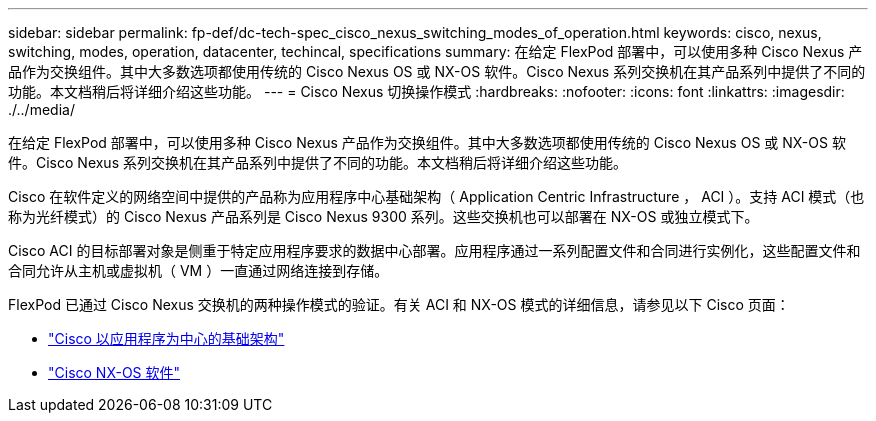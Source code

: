 ---
sidebar: sidebar 
permalink: fp-def/dc-tech-spec_cisco_nexus_switching_modes_of_operation.html 
keywords: cisco, nexus, switching, modes, operation, datacenter, techincal, specifications 
summary: 在给定 FlexPod 部署中，可以使用多种 Cisco Nexus 产品作为交换组件。其中大多数选项都使用传统的 Cisco Nexus OS 或 NX-OS 软件。Cisco Nexus 系列交换机在其产品系列中提供了不同的功能。本文档稍后将详细介绍这些功能。 
---
= Cisco Nexus 切换操作模式
:hardbreaks:
:nofooter: 
:icons: font
:linkattrs: 
:imagesdir: ./../media/


在给定 FlexPod 部署中，可以使用多种 Cisco Nexus 产品作为交换组件。其中大多数选项都使用传统的 Cisco Nexus OS 或 NX-OS 软件。Cisco Nexus 系列交换机在其产品系列中提供了不同的功能。本文档稍后将详细介绍这些功能。

Cisco 在软件定义的网络空间中提供的产品称为应用程序中心基础架构（ Application Centric Infrastructure ， ACI ）。支持 ACI 模式（也称为光纤模式）的 Cisco Nexus 产品系列是 Cisco Nexus 9300 系列。这些交换机也可以部署在 NX-OS 或独立模式下。

Cisco ACI 的目标部署对象是侧重于特定应用程序要求的数据中心部署。应用程序通过一系列配置文件和合同进行实例化，这些配置文件和合同允许从主机或虚拟机（ VM ）一直通过网络连接到存储。

FlexPod 已通过 Cisco Nexus 交换机的两种操作模式的验证。有关 ACI 和 NX-OS 模式的详细信息，请参见以下 Cisco 页面：

* http://www.cisco.com/c/en/us/solutions/data-center-virtualization/application-centric-infrastructure/index.html["Cisco 以应用程序为中心的基础架构"^]
* http://www.cisco.com/c/en/us/products/ios-nx-os-software/nx-os-software/index.html["Cisco NX-OS 软件"^]

